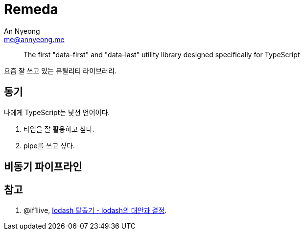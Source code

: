 = Remeda
An Nyeong <me@annyeong.me>
:description:
:keywords:
:created_at: 2024-03-13 11:01:47

> The first "data-first" and "data-last" utility library designed specifically for TypeScript

요즘 잘 쓰고 있는 유틸리티 라이브러리.

== 동기

나에게 TypeScript는 낯선 언어이다.

. 타입을 잘 활용하고 싶다.
. pipe를 쓰고 싶다.

== 비동기 파이프라인



[bibliography]
== 참고

. @if1live, https://if1live.github.io/posts/escape-from-lodash-remeda/[lodash 탈출기 - lodash의 대안과 결정].

